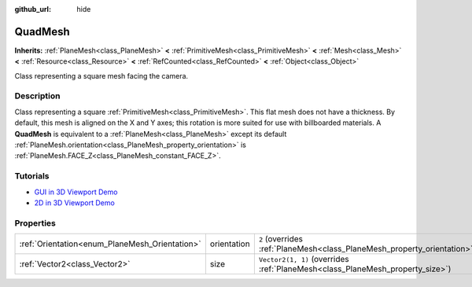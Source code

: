 :github_url: hide

.. DO NOT EDIT THIS FILE!!!
.. Generated automatically from Godot engine sources.
.. Generator: https://github.com/godotengine/godot/tree/master/doc/tools/make_rst.py.
.. XML source: https://github.com/godotengine/godot/tree/master/doc/classes/QuadMesh.xml.

.. _class_QuadMesh:

QuadMesh
========

**Inherits:** :ref:`PlaneMesh<class_PlaneMesh>` **<** :ref:`PrimitiveMesh<class_PrimitiveMesh>` **<** :ref:`Mesh<class_Mesh>` **<** :ref:`Resource<class_Resource>` **<** :ref:`RefCounted<class_RefCounted>` **<** :ref:`Object<class_Object>`

Class representing a square mesh facing the camera.

.. rst-class:: classref-introduction-group

Description
-----------

Class representing a square :ref:`PrimitiveMesh<class_PrimitiveMesh>`. This flat mesh does not have a thickness. By default, this mesh is aligned on the X and Y axes; this rotation is more suited for use with billboarded materials. A **QuadMesh** is equivalent to a :ref:`PlaneMesh<class_PlaneMesh>` except its default :ref:`PlaneMesh.orientation<class_PlaneMesh_property_orientation>` is :ref:`PlaneMesh.FACE_Z<class_PlaneMesh_constant_FACE_Z>`.

.. rst-class:: classref-introduction-group

Tutorials
---------

- `GUI in 3D Viewport Demo <https://godotengine.org/asset-library/asset/2807>`__

- `2D in 3D Viewport Demo <https://godotengine.org/asset-library/asset/2803>`__

.. rst-class:: classref-reftable-group

Properties
----------

.. table::
   :widths: auto

   +------------------------------------------------+-------------+-------------------------------------------------------------------------------+
   | :ref:`Orientation<enum_PlaneMesh_Orientation>` | orientation | ``2`` (overrides :ref:`PlaneMesh<class_PlaneMesh_property_orientation>`)      |
   +------------------------------------------------+-------------+-------------------------------------------------------------------------------+
   | :ref:`Vector2<class_Vector2>`                  | size        | ``Vector2(1, 1)`` (overrides :ref:`PlaneMesh<class_PlaneMesh_property_size>`) |
   +------------------------------------------------+-------------+-------------------------------------------------------------------------------+

.. |virtual| replace:: :abbr:`virtual (This method should typically be overridden by the user to have any effect.)`
.. |const| replace:: :abbr:`const (This method has no side effects. It doesn't modify any of the instance's member variables.)`
.. |vararg| replace:: :abbr:`vararg (This method accepts any number of arguments after the ones described here.)`
.. |constructor| replace:: :abbr:`constructor (This method is used to construct a type.)`
.. |static| replace:: :abbr:`static (This method doesn't need an instance to be called, so it can be called directly using the class name.)`
.. |operator| replace:: :abbr:`operator (This method describes a valid operator to use with this type as left-hand operand.)`
.. |bitfield| replace:: :abbr:`BitField (This value is an integer composed as a bitmask of the following flags.)`
.. |void| replace:: :abbr:`void (No return value.)`

